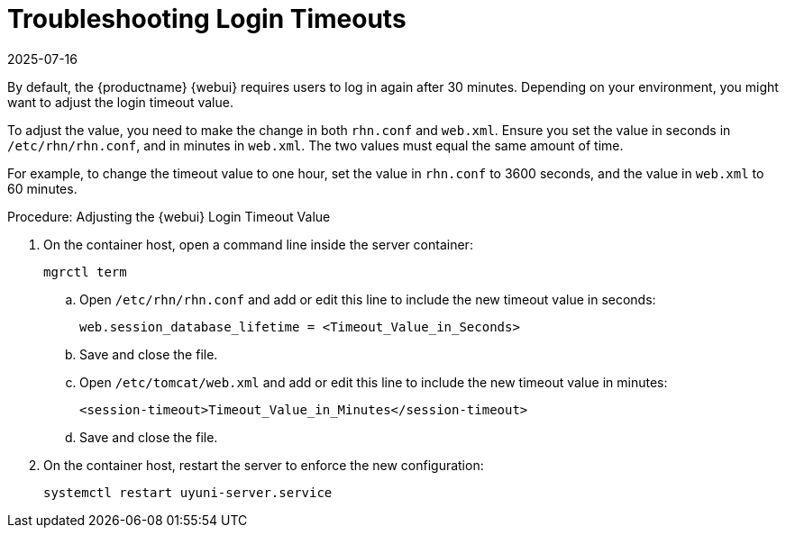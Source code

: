 [[troubleshooting-login-timeout]]
= Troubleshooting Login Timeouts
:description: Adjusting the MLM Web UI login timeout value helps prevent frequent re-authentication for users interacting with the application over an extended period.
:revdate: 2025-07-16
:page-revdate: {revdate}

////
PUT THIS COMMENT AT THE TOP OF TROUBLESHOOTING SECTIONS

Troubleshooting format:

One sentence each:
Cause: What created the problem?
Consequence: What does the user see when this happens?
Fix: What can the user do to fix this problem?
Result: What happens after the user has completed the fix?

If more detailed instructions are required, put them in a "Resolving" procedure:
.Procedure: Resolving Widget Wobbles
. First step
. Another step
. Last step
////

By default, the {productname} {webui} requires users to log in again after 30{nbsp}minutes.
Depending on your environment, you might want to adjust the login timeout value.

To adjust the value, you need to make the change in both [path]``rhn.conf`` and [path]``web.xml``.
Ensure you set the value in seconds in [path]``/etc/rhn/rhn.conf``, and in minutes in [path]``web.xml``.
The two values must equal the same amount of time.

For example, to change the timeout value to one hour, set the value in [path]``rhn.conf`` to 3600 seconds, and the value in [path]``web.xml`` to 60 minutes.



.Procedure: Adjusting the {webui} Login Timeout Value
. On the container host, open a command line inside the server container:

+

[source,shell]
----
mgrctl term
----

+

--

.. Open [path]``/etc/rhn/rhn.conf`` and add or edit this line to include the new timeout value in seconds:

+

----
web.session_database_lifetime = <Timeout_Value_in_Seconds>
----

.. Save and close the file.

.. Open [path]``/etc/tomcat/web.xml`` and add or edit this line to include the new timeout value in minutes:

+

[source,xml]
----
<session-timeout>Timeout_Value_in_Minutes</session-timeout>
----

.. Save and close the file.

--

+

. On the container host, restart the server to enforce the new configuration:

+

[source,shell]
----
systemctl restart uyuni-server.service
----